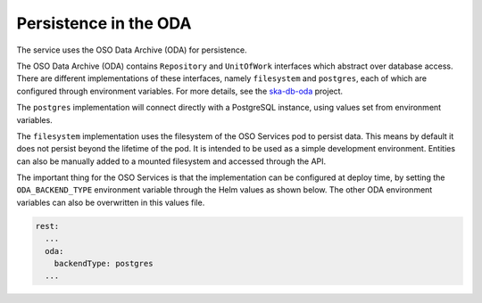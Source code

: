 Persistence in the ODA
==============================

The service uses the OSO Data Archive (ODA) for persistence.

The OSO Data Archive (ODA) contains ``Repository`` and ``UnitOfWork`` interfaces which abstract over
database access. There are different implementations of these interfaces, namely ``filesystem`` and ``postgres``, each of which are configured through environment variables.
For more details, see the `ska-db-oda <https://developer.skao.int/projects/ska-db-oda/en/latest/index.html>`_ project.

The ``postgres`` implementation will connect directly with a PostgreSQL instance, using values set from environment variables.

The ``filesystem`` implementation uses the filesystem of the OSO Services pod to persist data.
This means by default it does not persist beyond the lifetime of the pod. It is intended to be used as a simple development environment.
Entities can also be manually added to a mounted filesystem and accessed through the API.

The important thing for the OSO Services is that the implementation can be configured at deploy time, by setting the ``ODA_BACKEND_TYPE`` environment variable through the Helm values as shown below.
The other ODA environment variables can also be overwritten in this values file.

.. code-block:: yaml

    rest:
      ...
      oda:
        backendType: postgres
      ...



